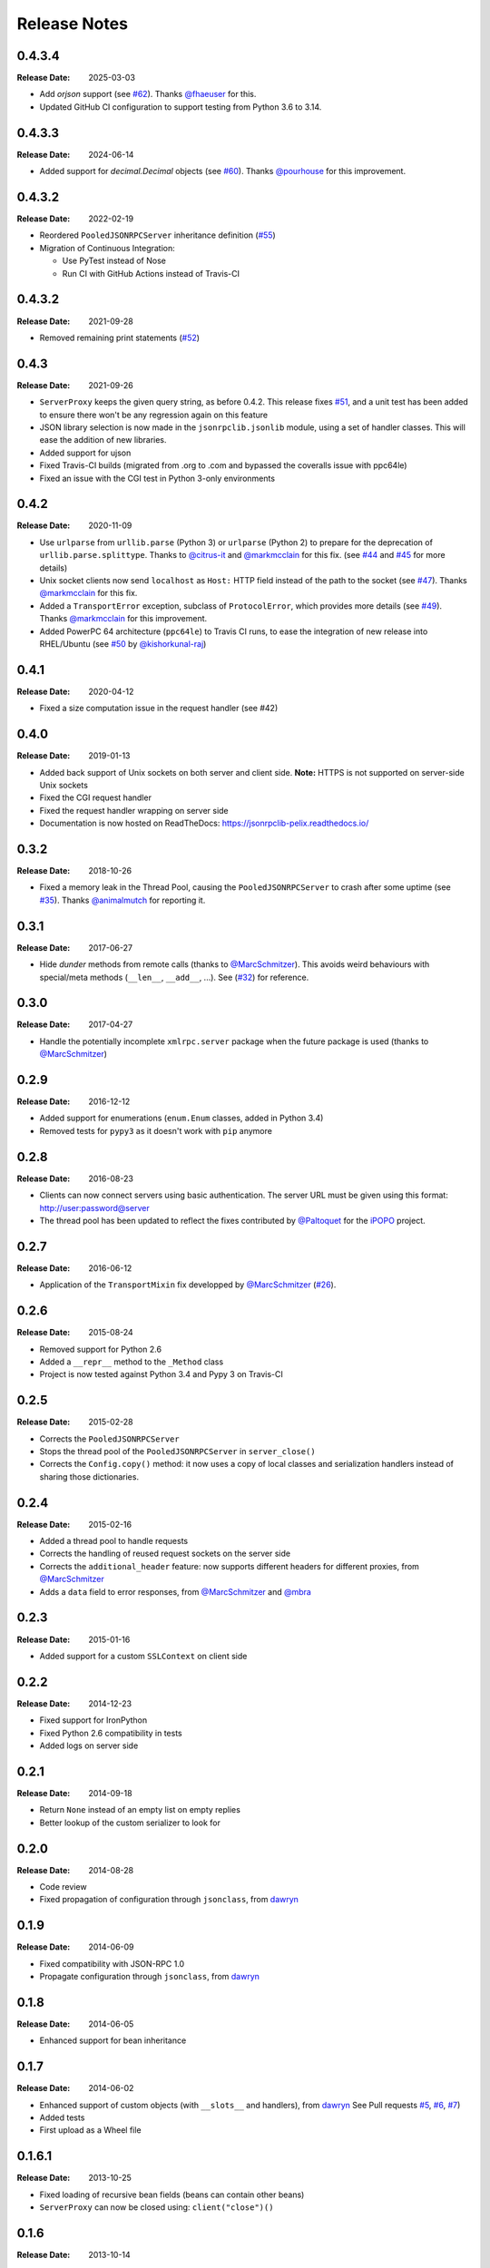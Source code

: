 .. _changelog:

Release Notes
#############

0.4.3.4
=======

:Release Date: 2025-03-03

* Add `orjson` support (see
  `#62 <https://github.com/tcalmant/jsonrpclib/pull/62>`_).
  Thanks `@fhaeuser <https://github.com/fhaeuser>`_ for this.
* Updated GitHub CI configuration to support testing from Python 3.6 to 3.14.


0.4.3.3
=======

:Release Date: 2024-06-14

* Added support for `decimal.Decimal` objects (see
  `#60 <https://github.com/tcalmant/jsonrpclib/pull/60>`_).
  Thanks `@pourhouse <https://github.com/pourhouse>`_ for this improvement.


0.4.3.2
=======

:Release Date: 2022-02-19

* Reordered ``PooledJSONRPCServer`` inheritance definition
  (`#55 <https://github.com/tcalmant/jsonrpclib/issues/55>`_)
* Migration of Continuous Integration:

  * Use PyTest instead of Nose
  * Run CI with GitHub Actions instead of Travis-CI


0.4.3.2
=======

:Release Date: 2021-09-28

* Removed remaining print statements
  (`#52 <https://github.com/tcalmant/jsonrpclib/issues/52>`_)


0.4.3
=====

:Release Date: 2021-09-26

* ``ServerProxy`` keeps the given query string, as before 0.4.2.
  This release fixes `#51 <https://github.com/tcalmant/jsonrpclib/issues/51>`_,
  and a unit test has been added to ensure there won't be any regression again on this feature
* JSON library selection is now made in the ``jsonrpclib.jsonlib`` module,
  using a set of handler classes. This will ease the addition of new libraries.
* Added support for ujson
* Fixed Travis-CI builds (migrated from .org to .com and bypassed the coveralls issue with ppc64le)
* Fixed an issue with the CGI test in Python 3-only environments


0.4.2
=====

:Release Date: 2020-11-09

* Use ``urlparse`` from ``urllib.parse`` (Python 3) or ``urlparse`` (Python 2)
  to prepare for the deprecation of ``urllib.parse.splittype``.
  Thanks to `@citrus-it <https://github.com/citrus-it>`_ and
  `@markmcclain <https://github.com/markmcclain>`_ for this fix.
  (see `#44 <https://github.com/tcalmant/jsonrpclib/pull/44>`_ and
  `#45 <https://github.com/tcalmant/jsonrpclib/pull/45>`_ for more details)
* Unix socket clients now send ``localhost`` as ``Host:`` HTTP field instead of
  the path to the socket
  (see `#47 <https://github.com/tcalmant/jsonrpclib/pull/47>`_).
  Thanks `@markmcclain <https://github.com/markmcclain>`_ for this fix.
* Added a ``TransportError`` exception, subclass of ``ProtocolError``, which
  provides more details
  (see `#49 <https://github.com/tcalmant/jsonrpclib/pull/49>`_).
  Thanks `@markmcclain <https://github.com/markmcclain>`_ for this improvement.
* Added PowerPC 64 architecture (``ppc64le``) to Travis CI runs, to ease the
  integration of new release into RHEL/Ubuntu (see
  `#50 <https://github.com/tcalmant/jsonrpclib/pull/50>`_ by
  `@kishorkunal-raj <https://github.com/kishorkunal-raj>`_)

0.4.1
=====

:Release Date: 2020-04-12

* Fixed a size computation issue in the request handler (see #42)


0.4.0
=====

:Release Date: 2019-01-13

* Added back support of Unix sockets on both server and client side.
  **Note:** HTTPS is not supported on server-side Unix sockets
* Fixed the CGI request handler
* Fixed the request handler wrapping on server side
* Documentation is now hosted on ReadTheDocs:
  https://jsonrpclib-pelix.readthedocs.io/


0.3.2
=====

:Release Date: 2018-10-26

* Fixed a memory leak in the Thread Pool, causing the ``PooledJSONRPCServer``
  to crash after some uptime
  (see `#35 <https://github.com/tcalmant/jsonrpclib/pull/35>`_).
  Thanks `@animalmutch <https://github.com/animalmutch>`_ for reporting it.


0.3.1
=====

:Release Date: 2017-06-27

* Hide *dunder* methods from remote calls
  (thanks to `@MarcSchmitzer <https://github.com/MarcSchmitzer>`_).
  This avoids weird behaviours with special/meta methods
  (``__len__``, ``__add__``, ...).
  See (`#32 <https://github.com/tcalmant/jsonrpclib/pull/32>`_) for reference.


0.3.0
=====

:Release Date: 2017-04-27

* Handle the potentially incomplete ``xmlrpc.server`` package when the future
  package is used
  (thanks to `@MarcSchmitzer <https://github.com/MarcSchmitzer>`_)


0.2.9
=====

:Release Date: 2016-12-12

* Added support for enumerations (``enum.Enum`` classes, added in Python 3.4)
* Removed tests for ``pypy3`` as it doesn't work with ``pip`` anymore


0.2.8
=====

:Release Date: 2016-08-23

* Clients can now connect servers using basic authentication.
  The server URL must be given using this format: http://user:password@server
* The thread pool has been updated to reflect the fixes contributed by
  `@Paltoquet <https://github.com/Paltoquet>`_ for the
  `iPOPO <https://github.com/tcalmant/ipopo>`_ project.


0.2.7
=====

:Release Date: 2016-06-12

* Application of the ``TransportMixin`` fix developped by
  `@MarcSchmitzer <https://github.com/MarcSchmitzer>`_
  (`#26 <https://github.com/tcalmant/jsonrpclib/pull/26>`_).


0.2.6
=====

:Release Date: 2015-08-24

* Removed support for Python 2.6
* Added a ``__repr__`` method to the ``_Method`` class
* Project is now tested against Python 3.4 and Pypy 3 on Travis-CI


0.2.5
=====

:Release Date: 2015-02-28

* Corrects the ``PooledJSONRPCServer``
* Stops the thread pool of the ``PooledJSONRPCServer`` in ``server_close()``
* Corrects the ``Config.copy()`` method: it now uses a copy of local classes
  and serialization handlers instead of sharing those dictionaries.


0.2.4
=====

:Release Date: 2015-02-16

* Added a thread pool to handle requests
* Corrects the handling of reused request sockets on the server side
* Corrects the ``additional_header`` feature: now supports different headers
  for different proxies, from
  `@MarcSchmitzer <https://github.com/MarcSchmitzer>`_
* Adds a ``data`` field to error responses, from
  `@MarcSchmitzer <https://github.com/MarcSchmitzer>`_ and
  `@mbra <https://github.com/mbra>`_


0.2.3
=====

:Release Date: 2015-01-16

* Added support for a custom ``SSLContext`` on client side


0.2.2
=====

:Release Date: 2014-12-23

* Fixed support for IronPython
* Fixed Python 2.6 compatibility in tests
* Added logs on server side


0.2.1
=====

:Release Date: 2014-09-18

* Return ``None`` instead of an empty list on empty replies
* Better lookup of the custom serializer to look for


0.2.0
=====

:Release Date: 2014-08-28

* Code review
* Fixed propagation of configuration through ``jsonclass``, from
  `dawryn <https://github.com/dawryn>`_


0.1.9
=====

:Release Date: 2014-06-09

* Fixed compatibility with JSON-RPC 1.0
* Propagate configuration through ``jsonclass``, from
  `dawryn <https://github.com/dawryn>`_


0.1.8
=====

:Release Date: 2014-06-05

* Enhanced support for bean inheritance


0.1.7
=====

:Release Date: 2014-06-02

* Enhanced support of custom objects (with ``__slots__`` and handlers), from
  `dawryn <https://github.com/dawryn>`_
  See Pull requests
  `#5 <https://github.com/tcalmant/jsonrpclib/pull/5>`_,
  `#6 <https://github.com/tcalmant/jsonrpclib/pull/6>`_,
  `#7 <https://github.com/tcalmant/jsonrpclib/pull/7>`_)
* Added tests
* First upload as a Wheel file


0.1.6.1
=======

:Release Date: 2013-10-25


* Fixed loading of recursive bean fields (beans can contain other beans)
* ``ServerProxy`` can now be closed using: ``client("close")()``


0.1.6
=====

:Release Date: 2013-10-14

* Fixed bean marshalling
* Added support for ``set`` and ``frozenset`` values
* Changed configuration singleton to ``Config`` instances


0.1.5
=====

:Release Date: 2013-06-20

* Requests with ID 0 are not considered notifications anymore
* Fixed memory leak due to keeping history in ``ServerProxy``
* ``Content-Type`` can be configured
* Better feeding of the JSON parser (avoid missing parts of a multi-bytes
  character)
* Code formatting/compatibility enhancements
* Applied enhancements found on other forks:

  * Less strict error response handling from
    `drdaeman <https://github.com/drdaeman/jsonrpclib>`_
  * In case of a non-predefined error, raise an ``AppError`` and give access
    to *error.data*, from
    `tuomassalo <https://github.com/tuomassalo/jsonrpclib>`_


0.1.4
=====

:Release Date: 2013-05-22

* First published version of this fork, with support for Python 3
* Version number was following the original project one
